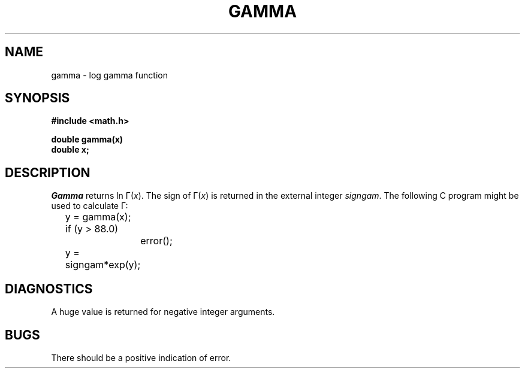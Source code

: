 .TH GAMMA 3M 
.SH NAME
gamma \- log gamma function
.SH SYNOPSIS
.nf
.B #include <math.h>
.PP
.B double gamma(x)
.B double x;
.fi
.SH DESCRIPTION
.I Gamma
returns
ln \(*G(\|\|\fIx\fR\|\|).
The sign of
\(*G(\|\|\fIx\fR\|\|)
is returned in the external integer
.IR signgam .
The following C program might be
used to calculate
\(*G:
.PP
.nf
	y = gamma(x);
	if (y > 88.0)
		error();
	y = signgam*exp(y);
.fi
.SH DIAGNOSTICS
A huge value is returned for negative integer arguments.
.SH BUGS
There should be a positive indication of error.
